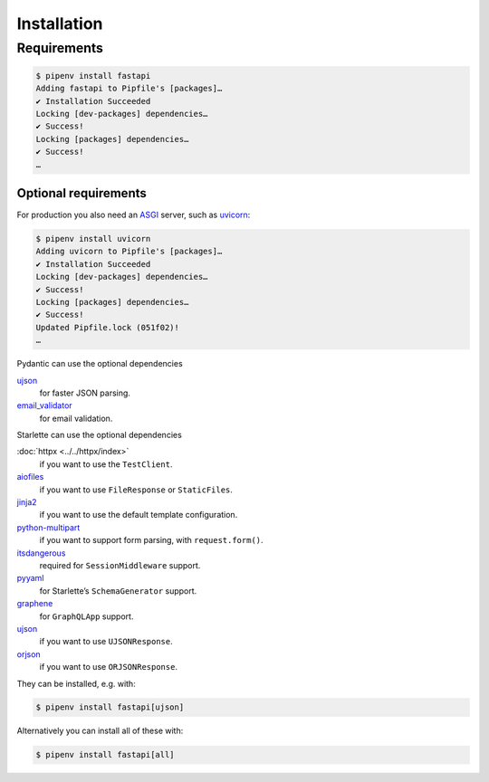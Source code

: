 .. SPDX-FileCopyrightText: 2021 Veit Schiele
..
.. SPDX-License-Identifier: BSD-3-Clause

Installation
============

Requirements
------------

.. code-block:: console

    $ pipenv install fastapi
    Adding fastapi to Pipfile's [packages]…
    ✔ Installation Succeeded
    Locking [dev-packages] dependencies…
    ✔ Success!
    Locking [packages] dependencies…
    ✔ Success!
    …

Optional requirements
~~~~~~~~~~~~~~~~~~~~~

For production you also need an `ASGI <https://asgi.readthedocs.io/en/latest/>`_
server, such as `uvicorn <http://www.uvicorn.org/>`_:

.. code-block:: console

    $ pipenv install uvicorn
    Adding uvicorn to Pipfile's [packages]…
    ✔ Installation Succeeded
    Locking [dev-packages] dependencies…
    ✔ Success!
    Locking [packages] dependencies…
    ✔ Success!
    Updated Pipfile.lock (051f02)!
    …

Pydantic can use the optional dependencies

`ujson <https://github.com/ultrajson/ultrajson>`_
    for faster JSON parsing.
`email_validator <https://github.com/JoshData/python-email-validator>`_
    for email validation.

Starlette can use the optional dependencies

:doc:`httpx <../../httpx/index>`
    if you want to use the ``TestClient``.
`aiofiles <https://github.com/Tinche/aiofiles>`_
    if you want to use ``FileResponse`` or ``StaticFiles``.
`jinja2 <https://jinja.palletsprojects.com/en/stable/>`_
    if you want to use the default template configuration.
`python-multipart <https://multipart.fastapiexpert.com>`_
    if you want to support form parsing, with ``request.form()``.
`itsdangerous <https://itsdangerous.palletsprojects.com/en/stable/>`_
    required for ``SessionMiddleware`` support.
`pyyaml <https://pyyaml.org/wiki/PyYAMLDocumentation>`_
    for Starlette’s ``SchemaGenerator`` support.
`graphene <https://graphene-python.org/>`_
    for ``GraphQLApp`` support.
`ujson <https://github.com/ultrajson/ultrajson>`__
    if you want to use ``UJSONResponse``.
`orjson <https://github.com/ijl/orjson>`_
    if you want to use ``ORJSONResponse``.

They can be installed, e.g. with:

.. code-block:: console

    $ pipenv install fastapi[ujson]

Alternatively you can install all of these with:

.. code-block:: console

    $ pipenv install fastapi[all]
